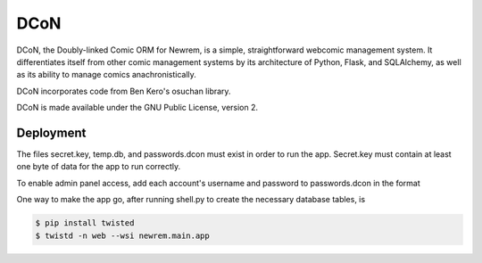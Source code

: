 ====
DCoN
====

DCoN, the Doubly-linked Comic ORM for Newrem, is a simple, straightforward
webcomic management system. It differentiates itself from other comic
management systems by its architecture of Python, Flask, and SQLAlchemy, as
well as its ability to manage comics anachronistically.

DCoN incorporates code from Ben Kero's osuchan library.

DCoN is made available under the GNU Public License, version 2.

Deployment
----------

The files secret.key, temp.db, and passwords.dcon must exist in order to run
the app. Secret.key must contain at least one byte of data for the app to run
correctly.

To enable admin panel access, add each account's username and password to
passwords.dcon in the format

.. code-block:: 
    username:password

One way to make the app go, after running shell.py to create the necessary
database tables, is 

.. code-block:: 

    $ pip install twisted
    $ twistd -n web --wsi newrem.main.app 
